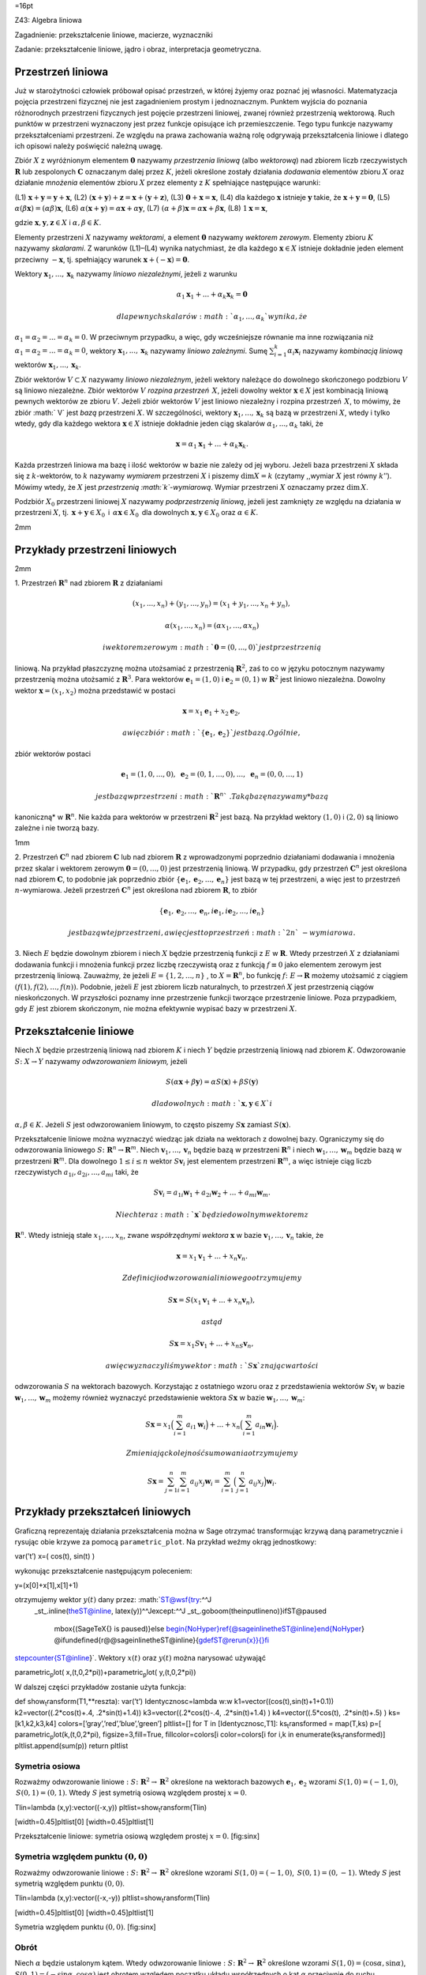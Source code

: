 =16pt

Z43: Algebra liniowa

Zagadnienie: przekształcenie liniowe, macierze, wyznaczniki

Zadanie: przekształcenie liniowe, jądro i obraz, interpretacja
geometryczna.

Przestrzeń liniowa
==================

Już w starożytności człowiek próbował opisać przestrzeń, w której żyjemy
oraz poznać jej własności. Matematyzacja pojęcia przestrzeni fizycznej
nie jest zagadnieniem prostym i jednoznacznym. Punktem wyjścia do
poznania różnorodnych przestrzeni fizycznych jest pojęcie przestrzeni
liniowej, zwanej również przestrzenią wektorową. Ruch punktów w
przestrzeni wyznaczony jest przez funkcje opisujące ich przemieszczenie.
Tego typu funkcje nazywamy przekształceniami przestrzeni. Ze względu na
prawa zachowania ważną rolę odgrywają przekształcenia liniowe i dlatego
ich opisowi należy poświęcić należną uwagę.

Zbiór :math:`X` z wyróżnionym elementem :math:`\mathbf 0` nazywamy
*przestrzenia liniową* (albo *wektorową*) nad zbiorem liczb
rzeczywistych :math:`\mathbf R` lub zespolonych :math:`\mathbf C`
oznaczanym dalej przez :math:`K`\ , jeżeli określone zostały działania
*dodawania* elementów zbioru :math:`X` oraz działanie *mnożenia*
elementów zbioru :math:`X` przez elementy z :math:`K` spełniające
następujące warunki:

(L1) :math:`\mathbf x+\mathbf y=\mathbf y+\mathbf x`\ , (L2)
:math:`(\mathbf x +\mathbf y)+\mathbf z=\mathbf x+(\mathbf y+\mathbf z)`\ ,
(L3) :math:`\mathbf 0+\mathbf x=\mathbf x`\ , (L4) dla każdego
:math:`\mathbf x` istnieje :math:`\mathbf y` takie, że
:math:`\mathbf x+ \mathbf y=\mathbf 0`\ , (L5)
:math:`\alpha(\beta\mathbf x)=(\alpha\beta)\mathbf x`\ , (L6)
:math:`\alpha(\mathbf x+\mathbf y)=\alpha\mathbf x+\alpha\mathbf y`\ ,
(L7) :math:`(\alpha+\beta)\mathbf x=\alpha\mathbf x+\beta\mathbf x`\ ,
(L8) :math:`1\mathbf x=\mathbf x`\ ,

gdzie :math:`\mathbf x, \mathbf y, \mathbf z\in X` i
:math:`\alpha,\beta\in K`\ .

Elementy przestrzeni :math:`X` nazywamy *wektorami*, a element
:math:`\mathbf 0` nazywamy *wektorem zerowym*. Elementy zbioru :math:`K`
nazywamy *skalarami*. Z warunków (L1)–(L4) wynika natychmiast, że dla
każdego :math:`\mathbf x\in X` istnieje dokładnie jeden element
przeciwny :math:`-\mathbf x`\ , tj. spełniający warunek
:math:`\mathbf x+(-\mathbf x)=\mathbf 0`\ .

Wektory :math:`{\mathbf x_1}, ... ,{\mathbf x_k}` nazywamy *liniowo
niezależnymi*, jeżeli z warunku

.. math:: \alpha_1 \mathbf x_1+... +\alpha_k \mathbf x_k =\mathbf 0

 dla pewnych skalarów :math:`\alpha_1,...,\alpha_k` wynika, że
:math:`\alpha_1=\alpha_2=...=\alpha_k=0`\ . W przeciwnym przypadku, a
więc, gdy wcześniejsze równanie ma inne rozwiązania niż
:math:`\alpha_1=\alpha_2=...=\alpha_k=0`\ , wektory
:math:`\mathbf x_1,...,\mathbf x_k` nazywamy *liniowo zależnymi*. Sumę
:math:`\sum_{i=1}^k \alpha_i \mathbf x_i` nazywamy *kombinacją liniową*
wektorów :math:`\mathbf x_1,...,\mathbf x_k`\ .

Zbiór wektorów :math:`V\subset X` nazywamy *liniowo niezależnym*, jeżeli
wektory należące do dowolnego skończonego podzbioru :math:`V` są liniowo
niezależne. Zbiór wektorów :math:`V` *rozpina przestrzeń* :math:`\,X`\ ,
jeżeli dowolny wektor :math:`\mathbf x\in X` jest kombinacją liniową
pewnych wektorów ze zbioru :math:`V`\ . Jeżeli zbiór wektorów :math:`V`
jest liniowo niezależny i rozpina przestrzeń :math:`\,X`\ , to mówimy,
że zbiór :math:`
V` jest *bazą* przestrzeni :math:`X`\ . W szczególności, wektory
:math:`\mathbf x_1,...,\mathbf x_k` są bazą w przestrzeni :math:`X`\ ,
wtedy i tylko wtedy, gdy dla każdego wektora :math:`\mathbf x\in X`
istnieje dokładnie jeden ciąg skalarów :math:`\alpha_1,...,\alpha_k`
taki, że

.. math::

   \mathbf x=\alpha_1 \mathbf x_1+... +\alpha_k \mathbf
   x_k.

Każda przestrzeń liniowa ma bazę i ilość wektorów w bazie nie zależy od
jej wyboru. Jeżeli baza przestrzeni :math:`X` składa się z :math:`k`\ -wektorów,
to :math:`k` nazywamy *wymiarem* przestrzeni :math:`X` i piszemy
:math:`\dim X=k` (czytamy ,,wymiar :math:`X` jest równy :math:`k`\ ’’).
Mówimy wtedy, że :math:`X` jest *przestrzenią :math:`k`\ -wymiarową*.
Wymiar przestrzeni :math:`X` oznaczamy przez :math:`\mathrm{dim\,}X`\ .

Podzbiór :math:`X_0` przestrzeni liniowej :math:`X` nazywamy
*podprzestrzenią liniową*, jeżeli jest zamknięty ze względu na działania
w przestrzeni :math:`X`\ , tj. :math:`\,\mathbf x+\mathbf y\in X_0\,` i
:math:`\,\alpha \mathbf x\in X_0\,` dla dowolnych
:math:`\mathbf x,\mathbf y\in
X_0` oraz :math:`\alpha\in K`\ .

2mm

Przykłady przestrzeni liniowych
===============================

2mm

1. Przestrzeń :math:`\mathbf R^n` nad zbiorem :math:`\mathbf R` z
działaniami

.. math:: (x_1,...,x_n)+(y_1,...,y_n)=(x_1+y_1,...,x_n+y_n),

.. math:: \alpha (x_1,...,x_n)=(\alpha x_1,...,\alpha x_n)

 i wektorem zerowym :math:`\mathbf 0=(0,...,0)` jest przestrzenią
liniową. Na przykład płaszczyznę można utożsamiać z przestrzenią
:math:`\mathbf R^2`\ , zaś to co w języku potocznym nazywamy
przestrzenią można utożsamić z :math:`\mathbf R^3`\ . Para wektorów
:math:`\mathbf e_1=(1,0)` i :math:`\mathbf e_2=(0,1)` w
:math:`\mathbf R^2` jest liniowo niezależna. Dowolny wektor
:math:`\mathbf x=(x_1,x_2)` można przedstawić w postaci

.. math:: \mathbf x= x_1\mathbf e_1+x_2\mathbf e_2,

 a więc zbiór :math:`\{ \mathbf e_1, \mathbf e_2\}` jest bazą. Ogólnie,
zbiór wektorów postaci

.. math:: \mathbf e_1=(1,0,...,0),\,\,\mathbf e_2=(0,1,...,0),...,\,\,\mathbf e_n=(0,0,...,1)

 jest bazą w przestrzeni :math:`\mathbf R^n`\ . Taką bazę nazywamy *bazą
kanoniczną* w :math:`\mathbf R^n`\ . Nie każda para wektorów w
przestrzeni :math:`\mathbf R^2` jest bazą. Na przykład wektory
:math:`(1,0)` i :math:`(2,0)` są liniowo zależne i nie tworzą bazy.

1mm

2. Przestrzeń :math:`\mathbf C^n` nad zbiorem :math:`\mathbf C` lub nad
zbiorem :math:`\mathbf R` z wprowadzonymi poprzednio działaniami
dodawania i mnożenia przez skalar i wektorem zerowym
:math:`\mathbf 0=(0,...,0)` jest przestrzenią liniową. W przypadku, gdy
przestrzeń :math:`\mathbf C^n` jest określona nad zbiorem
:math:`\mathbf C`\ , to podobnie jak poprzednio zbiór
:math:`\{\mathbf e_1,\mathbf e_2,..., \mathbf e_n\}` jest bazą w tej
przestrzeni, a więc jest to przestrzeń :math:`n`\ -wymiarowa. Jeżeli
przestrzeń :math:`\mathbf C^n` jest określona nad zbiorem
:math:`\mathbf R`\ , to zbiór

.. math::

   \{\mathbf e_1,\mathbf e_2,..., \mathbf e_n,
   i\mathbf e_1,i\mathbf e_2,..., i\mathbf e_n\}

 jest bazą w tej przestrzeni, a więc jest to przestrzeń :math:`2n`\ -wymiarowa.

3. Niech :math:`E` będzie dowolnym zbiorem i niech :math:`X` będzie
przestrzenią funkcji z :math:`E` w :math:`\mathbf R`\ . Wtedy przestrzeń
:math:`X` z działaniami dodawania funkcji i mnożenia funkcji przez
liczbę rzeczywistą oraz z funkcją :math:`f\equiv 0` jako elementem
zerowym jest przestrzenią liniową. Zauważmy, że jeżeli
:math:`E=\{1,2,...,n\}` , to :math:`X=\mathbf R^n`\ , bo funkcję
:math:`f\colon E\to \mathbf R` możemy utożsamić z ciągiem
:math:`(f(1),f(2),...,f(n))`\ . Podobnie, jeżeli :math:`E` jest zbiorem
liczb naturalnych, to przestrzeń :math:`X` jest przestrzenią ciągów
nieskończonych. W przyszłości poznamy inne przestrzenie funkcji tworzące
przestrzenie liniowe. Poza przypadkiem, gdy :math:`E` jest zbiorem
skończonym, nie można efektywnie wypisać bazy w przestrzeni :math:`X`\ .

Przekształcenie liniowe
=======================

Niech :math:`X` będzie przestrzenią liniową nad zbiorem :math:`K` i
niech :math:`Y` będzie przestrzenią liniową nad zbiorem :math:`K`\ .
Odwzorowanie :math:`S\colon
X\to Y` nazywamy *odwzorowaniem liniowym,* jeżeli

.. math::

   S(\alpha\mathbf x+\beta\mathbf y)=
   \alpha S(\mathbf x)+\beta
   S(\mathbf y)

 dla dowolnych :math:`\mathbf x,\mathbf y\in X` i
:math:`\alpha,\beta\in K`\ . Jeżeli :math:`S` jest odwzorowaniem
liniowym, to często piszemy :math:`S\mathbf x` zamiast
:math:`S(\mathbf x)`\ .

Przekształcenie liniowe można wyznaczyć wiedząc jak działa na wektorach
z dowolnej bazy. Ograniczymy się do odwzorowania liniowego
:math:`S\colon \mathbf R^n\to \mathbf R^m`\ . Niech
:math:`\mathbf v_1, ...,
\mathbf v_n` będzie bazą w przestrzeni :math:`\mathbf R^n` i niech
:math:`\mathbf
w_1, ..., \mathbf w_m` będzie bazą w przestrzeni :math:`\mathbf R^m`\ .
Dla dowolnego :math:`1\le i\le n` wektor :math:`S\mathbf v_i` jest
elementem przestrzeni :math:`\mathbf R^m`\ , a więc istnieje ciąg liczb
rzeczywistych :math:`a_{1i},a_{2i},...,a_{mi}` taki, że

.. math::

   S\mathbf v_i=a_{1i}\mathbf w_1+ a_{2i}\mathbf w_2+...
   +a_{mi}\mathbf w_m.

 Niech teraz :math:`\mathbf x` będzie dowolnym wektorem z
:math:`\mathbf R^n`\ . Wtedy istnieją stałe :math:`x_1,...,x_n`\ , zwane
*współrzędnymi wektora* :math:`\mathbf x` w bazie
:math:`\mathbf v_1, ..., \mathbf v_n` takie, że

.. math:: \mathbf x= x_1\mathbf v_1+...+x_n\mathbf v_n.

 Z definicji odwzorowania liniowego otrzymujemy

.. math:: S\mathbf x=S (x_1\mathbf v_1+...+x_n\mathbf v_n),

 a stąd

.. math:: S\mathbf x=x_1S \mathbf v_1+...+x_nS\mathbf v_n,

 a więc wyznaczyliśmy wektor :math:`S\mathbf x` znając wartości
odwzorowania :math:`S` na wektorach bazowych. Korzystając z ostatniego
wzoru oraz z przedstawienia wektorów :math:`S\mathbf v_i` w bazie
:math:`\mathbf w_1, ...,
\mathbf w_m` możemy również wyznaczyć przedstawienie wektora
:math:`S\mathbf
x` w bazie :math:`\mathbf w_1, ..., \mathbf w_m`\ :

.. math::

   S\mathbf x=
   x_1 
   \Big
   (\sum_{i=1}^m a_{i1}\mathbf w_i
   \Big)
   +...+
   x_n 
   \Big
   (\sum_{i=1}^m a_{in}\mathbf w_i
   \Big).

 Zmieniając kolejność sumowania otrzymujemy

.. math::

   S\mathbf x=
   \sum_{j=1}^n \sum_{i=1}^m a_{ij}x_j\mathbf w_i=
   \sum_{i=1}^m  
   \Big(
   \sum_{j=1}^n a_{ij} x_j
   \Big)\mathbf w_i.

Przykłady przekształceń liniowych
=================================

Graficzną reprezentaję działania przekształcenia można w Sage otrzymać
transformując krzywą daną parametrycznie i rysując obie krzywe za pomocą
``parametric_plot``. Na przykład weźmy okrąg jednostkowy:

var(’t’) x=( cos(t), sin(t) )

wykonując przekształcenie następującym poleceniem:

y=(x[0]+x[1],x[1]+1)

otrzymujemy wektor :math:`y(t)` dany przez: :math:`\ST@wsf{try:^^J
 _st_.inline(\theST@inline, latex(y))^^Jexcept:^^J
 _st_.goboom(\the\inputlineno)}\ifST@paused
  \mbox{(Sage\TeX{} is paused)}\else
  \begin{NoHyper}\ref{@sageinline\theST@inline}\end{NoHyper}  \@ifundefined{r@@sageinline\theST@inline}{\gdef\ST@rerun{x}}{}\fi
\stepcounter{ST@inline}`\ . Wektory :math:`x(t)` oraz :math:`y(t)` można
narysować używająć

parametric\ :sub:`p`\ lot( x,(t,0,2\*pi))+parametric\ :sub:`p`\ lot(
y,(t,0,2\*pi))

W dalszej części przykładów zostanie użyta funkcja:

def show\ :sub:`t`\ ransform(T1,\*\*reszta): var(’t’)
Identycznosc=lambda w:w k1=vector((cos(t),sin(t)+1+0.1))
k2=vector((.2\*cos(t)+.4, .2\*sin(t)+1.4)) k3=vector((.2\*cos(t)-.4,
.2\*sin(t)+1.4) ) k4=vector((.5\*cos(t), .2\*sin(t)+.5) )
ks=[k1,k2,k3,k4] colors=[’gray’,’red’,’blue’,’green’] pltlist=[] for T
in [Identycznosc,T1]: ks\ :sub:`t`\ ransformed = map(T,ks) p=[
parametric\ :sub:`p`\ lot(k,(t,0,2\*pi), figsize=3,fill=True,
fillcolor=colors[i color=colors[i for i,k in
enumerate(ks\ :sub:`t`\ ransformed)] pltlist.append(sum(p)) return
pltlist

Symetria osiowa
---------------

Rozważmy odwzorowanie liniowe
:math:`:S\colon  \mathbf R^2\to \mathbf R^2` określone na wektorach
bazowych :math:`\mathbf e_1,\mathbf e_2` wzorami :math:`S(1,0)=(-1,0)`\ ,
:math:`\,S(0,1)=(0,1)`\ . Wtedy :math:`S` jest symetrią osiową względem
prostej :math:`x=0`\ .

Tlin=lambda (x,y):vector((-x,y)) pltlist=show\ :sub:`t`\ ransform(Tlin)

[width=0.45]pltlist[0] [width=0.45]pltlist[1]

Przekształcenie liniowe: symetria osiową względem prostej :math:`x=0`\ .
[fig:sinx]

Symetria względem punktu :math:`(0,0)`
--------------------------------------

Rozważmy odwzorowanie liniowe
:math:`:S\colon \mathbf R^2\to \mathbf R^2` określone wzorami
:math:`S(1,0)=(-1,0)`\ , :math:`\,S(0,1)=(0,-1)`\ . Wtedy :math:`S` jest
symetrią względem punktu :math:`(0,0)`\ .

Tlin=lambda (x,y):vector((-x,-y)) pltlist=show\ :sub:`t`\ ransform(Tlin)

[width=0.45]pltlist[0] [width=0.45]pltlist[1]

Symetria względem punktu :math:`(0,0)`\ . [fig:sinx]

Obrót
-----

Niech :math:`\alpha` będzie ustalonym kątem. Wtedy odwzorowanie liniowe
:math:`:S\colon \mathbf R^2\to \mathbf R^2` określone wzorami
:math:`S(1,0)=(\cos
\alpha,\sin\alpha)`\ , :math:`S(0,1)=(-\sin\alpha,\cos\alpha)` jest
obrotem względem początku układu współrzędnych o kąt :math:`\alpha`
przeciwnie do ruchu wskazówek zegara.

phi=pi/5 Tlin=lambda (x,y):vector((cos(phi)\*x+sin(phi)\*y,
-sin(phi)\*x+cos(phi)\*y )) pltlist=show\ :sub:`t`\ ransform(Tlin)

[width=0.45]pltlist[0] [width=0.45]pltlist[1]

Obrót o :math:`\pi/5`\ . [fig:obrot]

Jednokładność
-------------

Ustalmy :math:`k>0`\ . Wtedy odwzorowanie liniowe
:math:`:S\colon \mathbf R^n\to
 \mathbf R^n` określone wzorem :math:`S\mathbf x=k\mathbf x` jest
jednokładnością w skali :math:`k` względem początku układu
współrzędnych.

k=0.5 Tlin=lambda (x,y):vector((k\*x,k\*y))
pltlist=show\ :sub:`t`\ ransform(Tlin)
pltlist[0].axes\ :sub:`r`\ ange(-1,1,0,2.2)
pltlist[1].axes\ :sub:`r`\ ange(-1,1,0,2.2)

[width=0.45]pltlist[0] [width=0.45]pltlist[1]

Jednokładność dla :math:`k=0.5`\ . [fig:jednokladkosc]

Rzut
----

Niech :math:`S\colon \mathbf R^3\to \mathbf R^2` będzie odwzorowaniem
danym wzorem :math:`S(x_1,x_2,x_3)=(x_1,x_2)`\ . Wtedy :math:`S` jest
rzutem prostopadłym z :math:`\mathbf R^3` na :math:`\mathbf R^2`\ .

Pokażmy to graficznie dla :math:`S\colon \mathbf R^2\to \mathbf R^1`

Tlin=lambda (x,y):vector((x,0))
pltlist=show\ :sub:`t`\ ransform(Tlin,thickness=5)
pltlist[0].axes\ :sub:`r`\ ange(-1.1,1.1,0,2.2)
pltlist[1].axes\ :sub:`r`\ ange(-1.1,1.1,0,2.2)

[width=0.45]pltlist[0] [width=0.45]pltlist[1]

Rzut równoległy na oś :math:`x`\ . [fig:rzut]

Przekształcenie nieliniowe
--------------------------

Przekształcenie nieliniowe :math:`S\colon \mathbf R^2\to \mathbf R^2`
może zawierać dowolne funkcje wpólrzędnych punktów. Zobaczmy jak będzie
wyglądać figura wyjściowa po działaniu przekształcenia
:math:`S(x_1,x_2)=(x_1,\sin(2 x_2))`\ . W Sage funkcja defniujące
wygląda następująco:

Tnonlin=lambda (x,y):vector((x,sin(y\*2)))
pltlist=show\ :sub:`t`\ ransform(Tnonlin)

Na rysunku [fig:nieliniowe] widzimy podstawowe różnice w działaniu
powyższego przekształcenia a poprzednimi liniowymi: obrazy trzech
nieprzecinających się okręgów mogą się przecinać a rozciąganie i
przesuwanie figur zachodzi w niejednorodny sposób.

[width=0.45]pltlist[0] [width=0.45]pltlist[1]

Przekształcenie nieliniowe :math:`S(x_1,x_2)=(x_1,\sin(2x_2))`\ .
[fig:nieliniowe]

Iloczyn skalarny w :math:`\mathbf R^n`
--------------------------------------

Niech :math:`(a_1,...,a_n)` będzie ustalonym wektorem w przestrzeni
:math:`\mathbf R^n`\ . Odwzorowanie
:math:`S\colon \mathbf R^n\to \mathbf R` określone wzorem

.. math:: S\mathbf x=a_1x_1+a_2x_2+...+a_nx_n

 jest odwzorowaniem liniowym, zaś sumę :math:`a_1x_1+a_2x_2+...+a_nx_n`
nazywamy *iloczynem skalarnym* wektorów :math:`\mathbf a` i
:math:`\mathbf x`\ . Iloczyn skalarny wektorów
:math:`\mathbf a,\mathbf x` oznaczamy
:math:`\langle \mathbf a,\mathbf x\rangle` lub
:math:`\mathbf a\cdot \mathbf x`\ .

W Sage możemy pokazać, że definiując:

var(’y1 y2 c x1 x2 a1 a2’) x=vector([x1,x2]) y=vector([y1,y2])
a=vector([a1,a2])
wlasnosci=[(x+y).dot\ :sub:`p`\ roduct(a)==x.dot\ :sub:`p`\ roduct(a)+y.dot\ :sub:`p`\ roduct(a)
, (c\*x).dot\ :sub:`p`\ roduct(a)==c\*x.dot\ :sub:`p`\ roduct(a)]

zachodzą następujące własności:

-  :math:`\ST@wsf{try:^^J
    _st_.inline(\theST@inline, latex(wlasnosci[0]))^^Jexcept:^^J
    _st_.goboom(\the\inputlineno)}\ifST@paused
     \mbox{(Sage\TeX{} is paused)}\else
     \begin{NoHyper}\ref{@sageinline\theST@inline}\end{NoHyper}  \@ifundefined{r@@sageinline\theST@inline}{\gdef\ST@rerun{x}}{}\fi
   \stepcounter{ST@inline}` ma wartość logiczną:
   ``bool(wlasnosci[0])``:math:`=\ST@wsf{try:^^J
    _st_.inline(\theST@inline, latex(bool(wlasnosci[0])))^^Jexcept:^^J
    _st_.goboom(\the\inputlineno)}\ifST@paused
     \mbox{(Sage\TeX{} is paused)}\else
     \begin{NoHyper}\ref{@sageinline\theST@inline}\end{NoHyper}  \@ifundefined{r@@sageinline\theST@inline}{\gdef\ST@rerun{x}}{}\fi
   \stepcounter{ST@inline}`

-  :math:`\ST@wsf{try:^^J
    _st_.inline(\theST@inline, latex(wlasnosci[1]))^^Jexcept:^^J
    _st_.goboom(\the\inputlineno)}\ifST@paused
     \mbox{(Sage\TeX{} is paused)}\else
     \begin{NoHyper}\ref{@sageinline\theST@inline}\end{NoHyper}  \@ifundefined{r@@sageinline\theST@inline}{\gdef\ST@rerun{x}}{}\fi
   \stepcounter{ST@inline}` ma wartość logiczną:
   ``bool(wlasnosci[1])``:math:`=\ST@wsf{try:^^J
    _st_.inline(\theST@inline, latex(bool(wlasnosci[1])))^^Jexcept:^^J
    _st_.goboom(\the\inputlineno)}\ifST@paused
     \mbox{(Sage\TeX{} is paused)}\else
     \begin{NoHyper}\ref{@sageinline\theST@inline}\end{NoHyper}  \@ifundefined{r@@sageinline\theST@inline}{\gdef\ST@rerun{x}}{}\fi
   \stepcounter{ST@inline}`

Iloczyn skalarny w :math:`\mathbf C^n`
--------------------------------------

Niech :math:`(a_1,...,a_n)` będzie ustalonym wektorem w przestrzeni
:math:`\mathbf C^n`\ . Określmy odwzorowanie
:math:`S\colon \mathbf C^n\to \mathbf
C` wzorem

.. math:: S\mathbf z=z_1\bar a_1+z_2\bar a_2+...+z_n\bar a_n,

 gdzie :math:`\bar a_i` jest liczbą sprzężoną do :math:`a_i`\ .
Odwzorowanie :math:`S` jest liniowe. Sumę
:math:`\langle \mathbf z,\mathbf a\rangle =z_1\bar
a_1+z_2\bar a_2+...+z_n\bar a_n` nazywamy *iloczynem skalarnym* wektorów
:math:`\mathbf z` i :math:`\mathbf a`\ . Jeżeli zamiast odwzorowania
:math:`S` rozważymy odwzorowanie

.. math:: T\mathbf z=a_1\bar z_1+a_2\bar z_2+...+a_n\bar z_n,

 to :math:`T(\mathbf z+\mathbf z')=
T\mathbf z+T\mathbf z'` oraz
:math:`T(\alpha\mathbf z)=\bar \alpha \,T \mathbf z`\ . Odwzorowanie
spełniające powyższe dwa warunki nazywamy *antyliniowym*.

Przestrzenie funkcji
--------------------

Niech :math:`X` będzie przestrzenią funkcji z :math:`E` w
:math:`\mathbf R` i niech :math:`\varphi` będzie dowolną funkcją z
:math:`E` w :math:`E`\ . Wtedy odwzorowanie :math:`S\colon X\to X`
określone wzorem :math:`Sf(x)=f(\varphi(x))` jest odwzorowaniem
liniowym.

Jądro i obraz przekształcenia
=============================

Niech :math:`S\colon X\to Y` będzie przekształceniem liniowym. Wtedy
zbiór

.. math::

   \mathrm{Ker\,} S=
   \{\mathbf x \in X\colon \,\,S(\mathbf  x)=\mathbf 0\}

 nazywamy *jądrem* odwzorowania :math:`S`\ , a zbiór

.. math::

   \mathrm{Im\,} S=
   \{S(\mathbf  x)\colon 
   \,\, \mathbf x\in X\}

nazywamy *obrazem* odwzorowania :math:`S`\ . Jądro i obraz
przekształcenia liniowego są podprzestrzeniami liniowymi, odpowiednio,
przestrzeni :math:`X` i :math:`Y`\ . Jeżeli
:math:`\mathrm{Ker\,} S=\{\mathbf 0\}`\ , to odwzorowanie :math:`S` jest
różnowartościowe, a więc z warunku :math:`S(\mathbf
x)=S(\mathbf y)` wynika, że :math:`\mathbf x=\mathbf y`\ . Wymiar jądra
i obrazu odwzorowania :math:`S` spełniają warunek

.. math::

   \mathrm{dim\,} \mathrm{Ker\,} S
    + 
    \mathrm{dim\,} \mathrm{Im\,} S
    =n.


